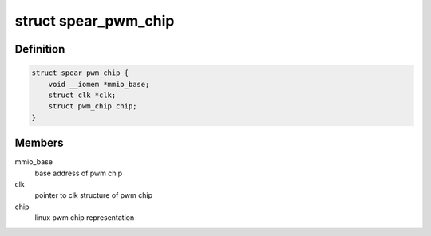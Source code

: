 .. -*- coding: utf-8; mode: rst -*-
.. src-file: drivers/pwm/pwm-spear.c

.. _`spear_pwm_chip`:

struct spear_pwm_chip
=====================

.. c:type:: struct spear_pwm_chip

    struct representing pwm chip

.. _`spear_pwm_chip.definition`:

Definition
----------

.. code-block:: c

    struct spear_pwm_chip {
        void __iomem *mmio_base;
        struct clk *clk;
        struct pwm_chip chip;
    }

.. _`spear_pwm_chip.members`:

Members
-------

mmio_base
    base address of pwm chip

clk
    pointer to clk structure of pwm chip

chip
    linux pwm chip representation

.. This file was automatic generated / don't edit.

